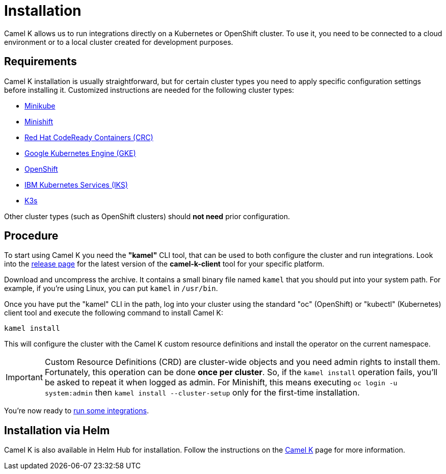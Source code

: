 [[installation]]
= Installation

Camel K allows us to run integrations directly on a Kubernetes or OpenShift cluster.
To use it, you need to be connected to a cloud environment or to a local cluster created for development purposes.

[[requirements]]
== Requirements

Camel K installation is usually straightforward, but for certain cluster types you need to apply specific configuration settings
before installing it. Customized instructions are needed for the following cluster types:

- xref:installation/minikube.adoc[Minikube]
- xref:installation/minishift.adoc[Minishift]
- xref:installation/crc.adoc[Red Hat CodeReady Containers (CRC)]
- xref:installation/gke.adoc[Google Kubernetes Engine (GKE)]
- xref:installation/openshift.adoc[OpenShift]
- xref:installation/iks.adoc[IBM Kubernetes Services (IKS)]
- xref:installation/k3s.adoc[K3s]

Other cluster types (such as OpenShift clusters) should *not need* prior configuration.

[[procedure]]
== Procedure

To start using Camel K you need the **"kamel"** CLI tool, that can be used to both configure the cluster and run integrations.
Look into the https://github.com/apache/camel-k/releases[release page] for the latest version of the *camel-k-client* tool for your specific platform.

Download and uncompress the archive. It contains a small binary file named `kamel` that you should put into your system path.
For example, if you're using Linux, you can put `kamel` in `/usr/bin`.

Once you have put the "kamel" CLI in the path, log into your cluster using the standard "oc" (OpenShift) or "kubectl" (Kubernetes) client tool and execute the following command to install Camel K:

[source]
----
kamel install
----

This will configure the cluster with the Camel K custom resource definitions and install the operator on the current namespace.

IMPORTANT: Custom Resource Definitions (CRD) are cluster-wide objects and you need admin rights to install them. Fortunately, this
operation can be done *once per cluster*. So, if the `kamel install` operation fails, you'll be asked to repeat it when logged as admin.
For Minishift, this means executing `oc login -u system:admin` then `kamel install --cluster-setup` only for the first-time installation.

You're now ready to xref:running/running.adoc[run some integrations].

[[helm]]
== Installation via Helm

Camel K is also available in Helm Hub for installation.
Follow the instructions on the https://hub.helm.sh/charts/camel-k/camel-k[Camel K] page for more information.
